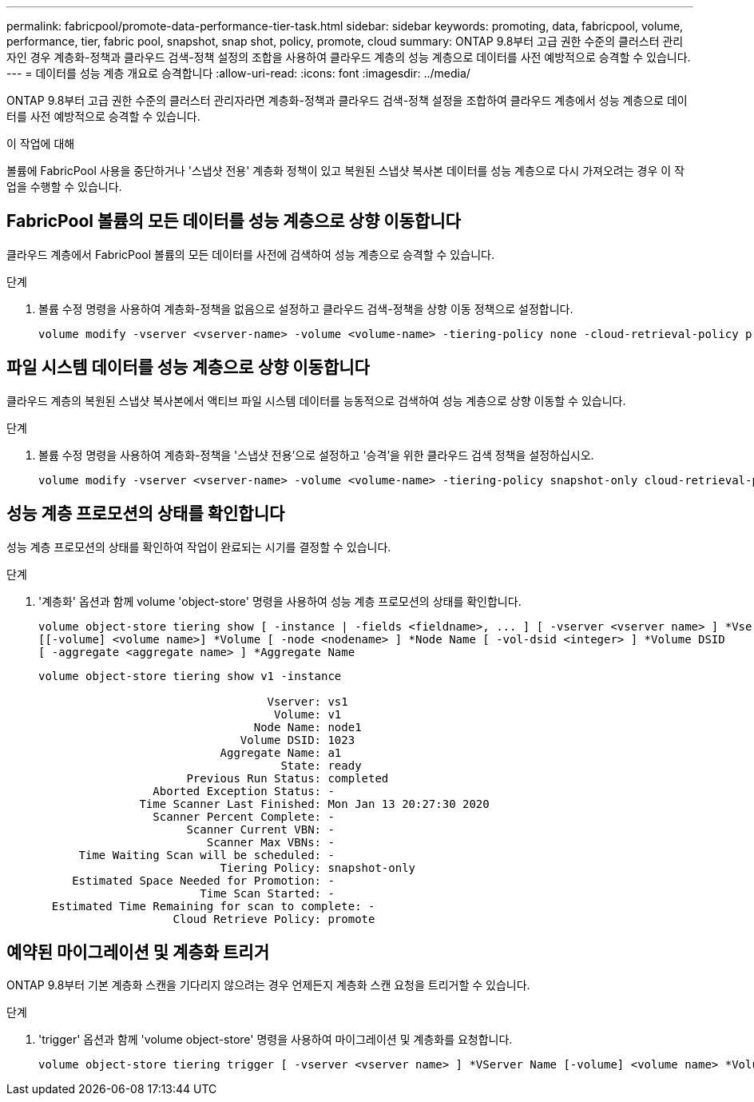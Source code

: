 ---
permalink: fabricpool/promote-data-performance-tier-task.html 
sidebar: sidebar 
keywords: promoting, data, fabricpool, volume, performance, tier, fabric pool, snapshot, snap shot, policy, promote, cloud 
summary: ONTAP 9.8부터 고급 권한 수준의 클러스터 관리자인 경우 계층화-정책과 클라우드 검색-정책 설정의 조합을 사용하여 클라우드 계층의 성능 계층으로 데이터를 사전 예방적으로 승격할 수 있습니다. 
---
= 데이터를 성능 계층 개요로 승격합니다
:allow-uri-read: 
:icons: font
:imagesdir: ../media/


[role="lead"]
ONTAP 9.8부터 고급 권한 수준의 클러스터 관리자라면 계층화-정책과 클라우드 검색-정책 설정을 조합하여 클라우드 계층에서 성능 계층으로 데이터를 사전 예방적으로 승격할 수 있습니다.

.이 작업에 대해
볼륨에 FabricPool 사용을 중단하거나 '스냅샷 전용' 계층화 정책이 있고 복원된 스냅샷 복사본 데이터를 성능 계층으로 다시 가져오려는 경우 이 작업을 수행할 수 있습니다.



== FabricPool 볼륨의 모든 데이터를 성능 계층으로 상향 이동합니다

클라우드 계층에서 FabricPool 볼륨의 모든 데이터를 사전에 검색하여 성능 계층으로 승격할 수 있습니다.

.단계
. 볼륨 수정 명령을 사용하여 계층화-정책을 없음으로 설정하고 클라우드 검색-정책을 상향 이동 정책으로 설정합니다.
+
[listing]
----
volume modify -vserver <vserver-name> -volume <volume-name> -tiering-policy none -cloud-retrieval-policy promote
----




== 파일 시스템 데이터를 성능 계층으로 상향 이동합니다

클라우드 계층의 복원된 스냅샷 복사본에서 액티브 파일 시스템 데이터를 능동적으로 검색하여 성능 계층으로 상향 이동할 수 있습니다.

.단계
. 볼륨 수정 명령을 사용하여 계층화-정책을 '스냅샷 전용'으로 설정하고 '승격'을 위한 클라우드 검색 정책을 설정하십시오.
+
[listing]
----
volume modify -vserver <vserver-name> -volume <volume-name> -tiering-policy snapshot-only cloud-retrieval-policy promote
----




== 성능 계층 프로모션의 상태를 확인합니다

성능 계층 프로모션의 상태를 확인하여 작업이 완료되는 시기를 결정할 수 있습니다.

.단계
. '계층화' 옵션과 함께 volume 'object-store' 명령을 사용하여 성능 계층 프로모션의 상태를 확인합니다.
+
[listing]
----
volume object-store tiering show [ -instance | -fields <fieldname>, ... ] [ -vserver <vserver name> ] *Vserver
[[-volume] <volume name>] *Volume [ -node <nodename> ] *Node Name [ -vol-dsid <integer> ] *Volume DSID
[ -aggregate <aggregate name> ] *Aggregate Name
----
+
[listing]
----
volume object-store tiering show v1 -instance

                                  Vserver: vs1
                                   Volume: v1
                                Node Name: node1
                              Volume DSID: 1023
                           Aggregate Name: a1
                                    State: ready
                      Previous Run Status: completed
                 Aborted Exception Status: -
               Time Scanner Last Finished: Mon Jan 13 20:27:30 2020
                 Scanner Percent Complete: -
                      Scanner Current VBN: -
                         Scanner Max VBNs: -
      Time Waiting Scan will be scheduled: -
                           Tiering Policy: snapshot-only
     Estimated Space Needed for Promotion: -
                        Time Scan Started: -
  Estimated Time Remaining for scan to complete: -
                    Cloud Retrieve Policy: promote
----




== 예약된 마이그레이션 및 계층화 트리거

ONTAP 9.8부터 기본 계층화 스캔을 기다리지 않으려는 경우 언제든지 계층화 스캔 요청을 트리거할 수 있습니다.

.단계
. 'trigger' 옵션과 함께 'volume object-store' 명령을 사용하여 마이그레이션 및 계층화를 요청합니다.
+
[listing]
----
volume object-store tiering trigger [ -vserver <vserver name> ] *VServer Name [-volume] <volume name> *Volume Name
----

